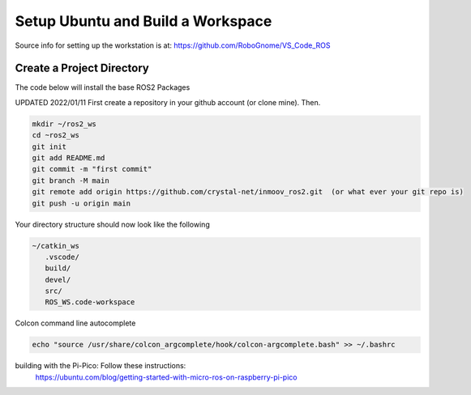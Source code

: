
Setup Ubuntu and Build a Workspace
==================================


Source info for setting up the workstation is at: https://github.com/RoboGnome/VS_Code_ROS



Create a Project Directory
--------------------------
The code below will install the base ROS2 Packages

UPDATED 2022/01/11
First create a repository in your github account (or clone mine).  Then.

.. code-block:: console

   mkdir ~/ros2_ws
   cd ~ros2_ws
   git init 
   git add README.md 
   git commit -m "first commit"
   git branch -M main 
   git remote add origin https://github.com/crystal-net/inmoov_ros2.git  (or what ever your git repo is)
   git push -u origin main


   


Your directory structure should now look like the following

.. code-block:: console

   ~/catkin_ws
      .vscode/
      build/
      devel/
      src/
      ROS_WS.code-workspace

   


Colcon command line autocomplete

.. code:: console
   
   echo "source /usr/share/colcon_argcomplete/hook/colcon-argcomplete.bash" >> ~/.bashrc



building with the Pi-Pico:   Follow these instructions:
   https://ubuntu.com/blog/getting-started-with-micro-ros-on-raspberry-pi-pico





